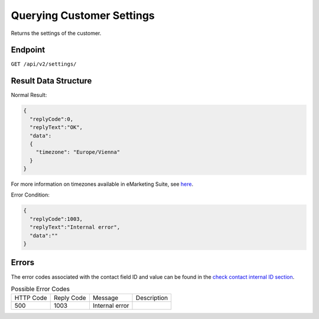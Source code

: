 Querying Customer Settings
==========================

Returns the settings of the customer.

Endpoint
--------

``GET /api/v2/settings/``

Result Data Structure
---------------------

Normal Result:

.. code-block:: json

   {
     "replyCode":0,
     "replyText":"OK",
     "data":
     {
       "timezone": "Europe/Vienna"
     }
   }

For more information on timezones available in eMarketing Suite, see `here <http://documentation.emarsys.com/?page_id=3291>`_.

Error Condition:

.. code-block:: json

   {
     "replyCode":1003,
     "replyText":"Internal error",
     "data":""
   }

Errors
------

The error codes associated with the contact field ID and value can be found in the `check contact internal ID section <http://documentation.emarsys.com/?page_id=176>`_.

.. list-table:: Possible Error Codes

   * - HTTP Code
     - Reply Code
     - Message
     - Description
   * - 500
     - 1003
     - Internal error
     -

